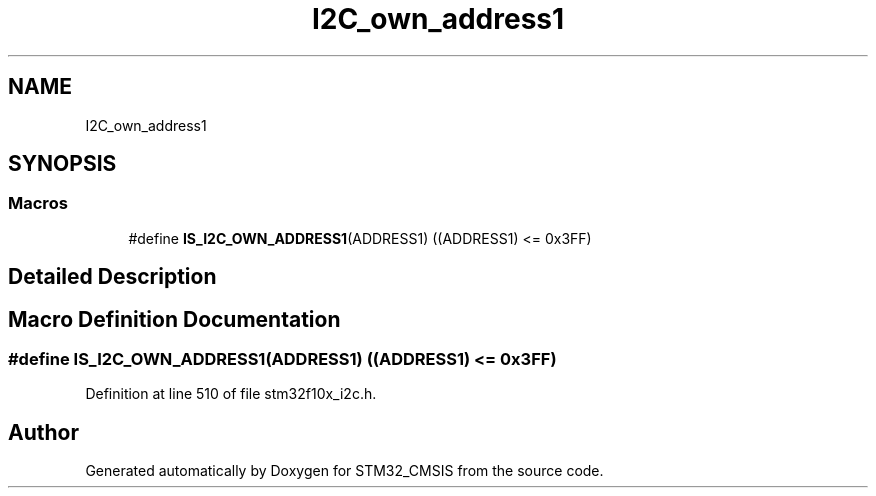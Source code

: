 .TH "I2C_own_address1" 3 "Sun Apr 16 2017" "STM32_CMSIS" \" -*- nroff -*-
.ad l
.nh
.SH NAME
I2C_own_address1
.SH SYNOPSIS
.br
.PP
.SS "Macros"

.in +1c
.ti -1c
.RI "#define \fBIS_I2C_OWN_ADDRESS1\fP(ADDRESS1)   ((ADDRESS1) <= 0x3FF)"
.br
.in -1c
.SH "Detailed Description"
.PP 

.SH "Macro Definition Documentation"
.PP 
.SS "#define IS_I2C_OWN_ADDRESS1(ADDRESS1)   ((ADDRESS1) <= 0x3FF)"

.PP
Definition at line 510 of file stm32f10x_i2c\&.h\&.
.SH "Author"
.PP 
Generated automatically by Doxygen for STM32_CMSIS from the source code\&.

